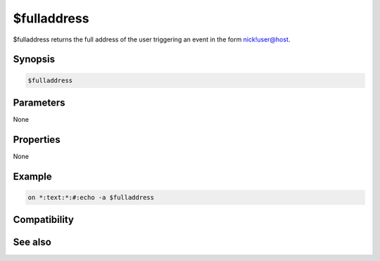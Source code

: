 $fulladdress
============

$fulladdress returns the full address of the user triggering an event in the form nick!user@host.

Synopsis
--------

.. code:: text

    $fulladdress

Parameters
----------

None

Properties
----------

None

Example
-------

.. code:: text

    on *:text:*:#:echo -a $fulladdress

Compatibility
-------------

.. compatibility:: 2.1a

See also
--------

.. hlist::
    :columns: 4

    * :doc:`$site </identifiers/site>`
    * :doc:`$wildsite </identifiers/wildsite>`
    * :doc:`$address </identifiers/address>`
